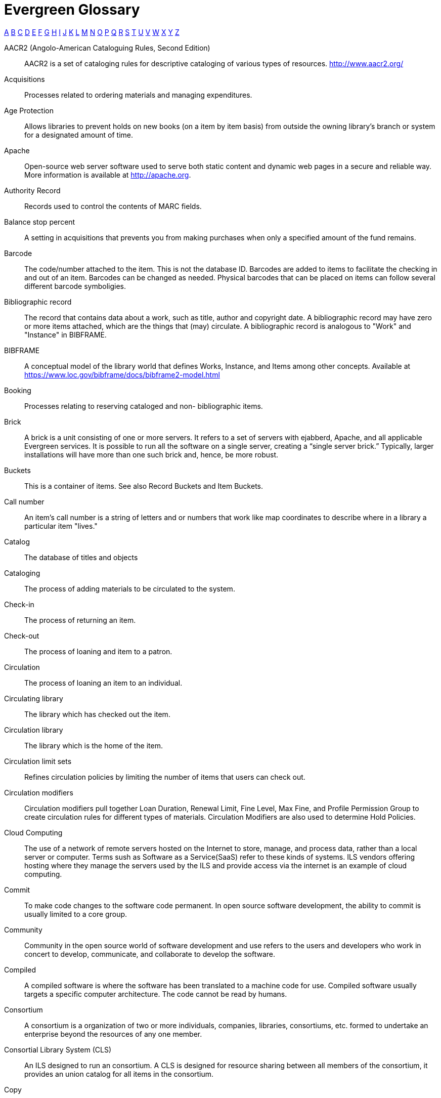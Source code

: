 [glossary]
Evergreen Glossary
==================

xref:A[A] xref:B[B] xref:C[C] xref:D[D] xref:E[E] xref:F[F] xref:G[G] xref:H[H] xref:I[I] xref:J[J] xref:K[K] xref:L[L] xref:M[M] xref:N[N] xref:O[O] xref:P[P] xref:Q[Q] xref:R[R] xref:S[S] xref:T[T] xref:U[U] xref:V[V] xref:W[W] xref:X[X] xref:Y[Y] xref:Z[Z]

[glossary]
[[A]]AACR2 (Angolo-American Cataloguing Rules, Second Edition)::
  AACR2 is a set of cataloging rules for descriptive cataloging of various types of resources.  http://www.aacr2.org/
Acquisitions::
  Processes related to ordering materials and managing expenditures.
Age Protection:: 
  Allows libraries to prevent holds on new books (on a item by item basis) from outside the owning library's branch or system for a designated amount of time.
Apache::
  Open-source web server software used to serve both static content and dynamic web pages in a secure and reliable way. More information is available at http://apache.org.
Authority Record::
  Records used to control the contents of MARC fields.
[[B]]Balance stop percent::
  A setting in acquisitions that prevents you from making purchases when only a specified amount of the fund remains. 
Barcode::
  The code/number attached to the item.  This is not the database ID. Barcodes are added to items to facilitate the checking in and out of an item. Barcodes can be changed as needed. Physical barcodes that can be placed on items can follow several different barcode symboligies.
Bibliographic record::
  The record that contains data about a work, such as title, author and copyright date. A bibliographic record may have zero or more items attached, which are the things that (may) circulate. A bibliographic record is analogous to "Work" and "Instance" in BIBFRAME.
BIBFRAME::
  A conceptual model of the library world that defines Works, Instance, and Items among other concepts. Available at https://www.loc.gov/bibframe/docs/bibframe2-model.html
Booking::
  Processes relating to reserving cataloged and non- bibliographic items.
Brick::
  A brick is a unit consisting of one or more servers. It refers to a set of servers with ejabberd, Apache, and all applicable Evergreen services.  It is possible to run all the software on a single server, creating a “single server brick.” Typically, larger installations will have more than one such brick and, hence, be more robust.
Buckets::
  This is a container of items. See also Record Buckets and Item Buckets.
[[C]]Call number::
  An item's call number is a string of letters and or numbers that work like map coordinates to describe where in a library a particular item "lives."
Catalog::
  The database of titles and objects 
Cataloging::
  The process of adding materials to be circulated to the system.
Check-in::
  The process of returning an item.
Check-out::
  The process of loaning and item to a patron.
Circulation::
  The process of loaning an item to an individual.
Circulating library::
  The library which has checked out the item.
Circulation library::
  The library which is the home of the item.
Circulation limit sets::
  Refines circulation policies by limiting the number of items that users can check out. 
Circulation modifiers::
  Circulation modifiers pull together Loan Duration, Renewal Limit, Fine Level, Max Fine, and Profile Permission Group to create circulation rules for different types of materials. Circulation Modifiers are also used to determine Hold Policies.
Cloud Computing::
  The use of a network of remote servers hosted on the Internet to store, manage, and process data, rather than a local server or computer. Terms sush as Software as a Service(SaaS) refer to these kinds of systems.  ILS vendors offering hosting where they manage the servers used by the ILS and provide access via the internet is an example of cloud computing.
Commit::
  To make code changes to the software code permanent. In open source software development, the ability to commit is usually limited to a core group. 
Community::
  Community in the open source world of software development and use refers to the users and developers who work in concert to develop, communicate, and collaborate to develop the software.
Compiled::
  A compiled software is where the software has been translated to a machine code for use. Compiled software usually targets a specific computer architecture. The code cannot be read by humans. 
Consortium::
  A consortium is a organization of two or more individuals, companies, libraries, consortiums, etc. formed to undertake an enterprise beyond the resources of any one member. 
Consortial Library System (CLS)::
  An ILS designed to run an consortium. A CLS is designed for resource sharing between all members of the consortium, it provides an union catalog for all items in the consortium. 
[[copy]]Copy:: 
  see <<item, Item>>
[[D]]Default Search Library::
  The default search library setting determines what library is searched from the advanced search screen and portal page by default. Manual selection of a search library will override it. One recommendation is to set the search library to the highest point you would normally want to search.
Distribution formulas:: 
  Used to specify the number of copies that should be distributed to specific branches and item locations in Acquisitions
Due date::
  The due date is the day on or before which an item must be returned to the library in order to avoid being charged an overdue fine. 
[[E]]ejabberd::
  ejabberd stands for Erland Jabber Daemon. This is the software that runs <<jabber, jabber>>. ejabberd is used to exchange data between servers.
Electronic data interchange (EDI)::
  Transmission of data between organizations using electronic means. This is used for Acquisitions. 
Evergreen::
  Evergreen is an open source ILS designed to handle the processing of a geographical dispersed, resource sharing library network. 
[[F]]Fieldmapper IDL:: See <<IDL, IDL>>
FIFO (First In First Out):: 
  In a FIFO environment, holds are filled in the order that they are placed.
FUD (Fear, Uncertainty, Doubt)::
  FUD is a marketing stratagy to try to install Fear, Uncertainty, and/or Doubt about a competitors product.   
Fund tags::
  Tags used in acquisitions to allow you to group Funds.
Funding sources::
  Sources of the monies to fund acquisitions of materials.
Funds::
  Allocations of money used for purchases.
FRBR (Functional Requirements for Bibliographic Records)::
  See https://www.loc.gov/cds/downloads/FRBR.PDF[Library of Congress FRBR documentation]
[[G]]Git::
  Git is a versioning control software for tracking changes in the code. It is designed to work with multiple developers.
GNU::
  GNU is a recursive acronym for "GNU's Not Unix". GNU is an open source Unix like operating system.  
GNU GPL version 2 (GNU General Public License version 2)::
  GNU GPL Version 2 is the license in which Evergreen is licensed. GNU GPL version 2 is a copyleft licence, which means that derivative work must be open source and distributed under the same licence terms. See https://www.gnu.org/licenses/old-licenses/gpl-2.0.html for complete license information. 
[[H]]Hatch::
  A additional program that is installed as an extension of your browser to extend printing functionality with Evergreen.
Hold::
  The exclusive right for a patron to checkout a specific item. 
Hold boundaries::
  Define which organizational units are available to fill specific holds.
Hold Groups::
  A special use of Patron Buckets where lists of patrons that can then be used to place multiple title-level holds on the same bibliographic record.
Holdings import profile::
  Identifies the <<IIA, Import Item Attributes>> definition.
Holding subfield::
  Used in the acquisitions module to map subfields to the appropriate item data. 
Hopeless Holds::
  Holds which have become unfillable due to there being no copies in hold_copy_map and/or all copies in hold_copy_map are in a item status with the hopeless_prone property set to “True.”
[[I]]ICL (Inter-Consortium Loans)::
  Inter-Consortium Loans are like ILL's, but different in the fact that the loan happens just with in the Consortium. 
[[IDL]]IDL (Interface Definition Language):: A model that Evergreen's software components use to understand how Evergreen's data are structured. IDL is sometime refered to as the Fieldmapper IDL. Test text added.
[[ILS]]ILS (Integrated Library System)::
  The Integrated Library System is a set of applications which perform the business and technical aspects of library management, including but not exclusive to acquistions, cataloging, circulation, and booking. 
ILL (Inter-Library Loan)::
  Inter-Library Loan is the process of one libray borrows materials for a patron from another library. 
[[IIA]]Import item attributes::
  Used to map the data in your holdings tag to fields in the item record during a MARC import.
Insufficient quality fall-through profile::
  A back-up merge profile to be used for importing if an incoming record does not meet the standards of the minimum quality ratio.
ISBN (International Standard Book Number)::
  The ISBN is a publisher product number that has been used in the book supply industry since 1968. A published book that is a separate product gets its own ISBN. ISBNs are either 10 digits or 13 digits long. They may contain information on the country of publication, the publisher, title, volume or edition of a title. 
ISSN (International Standard Serial Number)::
  International Standard Serial Number is a unigue 8 digit number assigned by the Internation Serials Data System to identify a specfic Serial Title. 
[[item]]Item:: 
  Item records contain information about an object such as a book, DVD, or kit, that may be available to circulate to patrons (based on circulation policies). Items belong to bibliographic records. The Evergreen Item is analogous to "Item" in BIBFRAME.
Item barcode::
  Item barcodes uniquely identify each specific item entered into the Catalog.
Item Buckets::
  This is a container of individual items.
Item Status::
  Item Status allows you to see the status of a item without having to go to the actual Title Record.  Item status is a intragal part of Evergreen and how it works.
[[J]][[jabber]]Jabber:: 
  The communications protocol used for client-server message passing within Evergreen. Now known as <<XMPP, XMPP>>, it was originally named "Jabber."
Juvenile flag::
  User setting used to specify if a user is a juvenile user for circulation purposes.
[[K]]KPAC (Kids' OPAC):: 
  Alternate version of the Template Toolkit OPAC that is kid friendly
[[L]]LaunchPad:: 
  Launchpad is an open source suite of tools that help people and teams to work together on software projects. Launchpad brings together bug reports, wishlist ideas, translations, and blueprints for future development of Evergreen. https://launchpad.net/evergreen
LCCN (Library of Congress Control Number)::
  The LCCN is a system of numbering catalog records at the Library of Congress
LMS (Library Management System)::
  see <<ILS>>
Loan duration::
  Loan duration (also sometimes referred to as "loan period") is the length of time a given type of material can circulate.
[[M]]MARC (Machine Readable Cataloging)::
  The MARC formats are standards for the representation and communication of bibliographic and related information in machine-readable form. 
MARC batch export::
  Mass exporting of MARC records out of a library system.
MARC batch import::
  Mass importing of MARC records into a library system.
MARCXML::
  Framework for working with MARC data in a XML environment.
Match score::
  Indicates the relative importance of that match point as Evergreen evaluates an incoming record against an existing record.
Minimum quality ratio::
  Used to set the acceptable level of quality for a record to be imported.
[[N]]Non-Cataloged::
  Items that have not been cataloged.
[[O]]OPAC (Online Public Access Catalog):: 
  An OPAC is an online interface to the database of a library's holdings, used to find resources in their collections. It is possibly searchable by keyword, title, author, subject or call number.  The public view of the catalog.
OpenSRF (Open Scalable Request Framework):: 
  Acronym for Open Scalable Request Framework (pronounced 'open surf'). An enterprise class Service Request Framework. It's purpose is to serve as a robust message routing network upon which one may build complex, scalable applications. To that end, OpenSRF attempts to be invisible to the application developer, while providing transparent load balancing and failover with minimal overhead.
Organizational units (Org Unit)::
  Organizational Units are the specific instances of the organization unit types that make up your library's hierarchy.
Organization unit type::
  The organization types in the hierarchy of a library system.
Overlay/merge profiles::
  During a MARC import this is used identify which fields should be replaced, which should be preserved, and which should be added to the record.
Owning library::
  The library which has purchased a particular item and created the volume and item records. 
[[P]]Parent organizational unit::
  An organizational unit one level above whose policies may be inherited by its child units. 
Parts::
  Provide more granularity for copies, primarily to enable patrons to place holds on individual parts of a set of items.
Patron::
  A user of the ILS. Patrons in Evergreen can both be staff and public users.
Patron barcode / library card number::
  Patrons are uniquely identified by their library card barcode number.
Permission Groups::
  A grouping of permissions granted to a group of individuals, i.e. patrons, cataloging, circulation, administration. Permission Groups also set the depth and grantability of permissions.
Pickup library::
  Library designated as the location where requested material is to be picked up. 
PostgreSQL::
  A popular open-source object-relational database management system that underpins Evergreen software.
Preferred Library::
  The library that is used to show items and URIs regardless of the library searched.  It is recommended to set this to your Workstation library so that local copies always show up first in search Results.
Print Templates::
  Templates that Evergreen uses to print various receipts and tables.
Printer Settings::
  Settings in Evergreen for selected printers.  This is a HATCH functionality.
Propagate funds::
  Create a new fund for the following fiscal year with the same parameters as your current fund.
Providers::
  Vendors from whom you order your materials. Set in the Acquisition module.
Purchase Order (PO)::
  A document issued by a buyer to a vendor, indicating types, quantities, and prices of materials. 
[[Q]]Quality metrics::
  Provide a mechanism for Evergreen to measure the quality of records and to make importing decisions based on quality.  
[[R]]RDA (Resource Description & Access)::
    RDA is a set of cataloging standards and guidelines based on FRBR and FRAD. RDA is the successor for AACR2. http://rdatoolkit.org/ 
Record Bucket::
  This is a container of Title Records.
Record match sets::
  When importing records, this identifies how Evergreen should match incoming records to existing records in the system.
Recurring fine::
  Recurring Fine is the official term for daily or other regularly accruing overdue fines. 
Register Patron::
  The process of adding a Patron account with in Evergreen.
Rollover::
  Used to roll over remaining encumbrances and funds into the same fund the following year. 
[[S]]SAN (Standard Address Number)::
  SAN is an identificatin code for electronic communication with in the publishing industry. SAN uniguely identify an address for location.
Shelving location:: 
  Shelving location is the area within the library where a given item is shelved.
SIP (Standard Interchange Protocol)::
  SIP is a communications protocol used within Evergreen for transferring data to and from other third party devices, such as RFID and barcode scanners that handle patron and library material information. Version 2.0 (also known as "SIP2") is the current standard. It was originally developed by the 3M Corporation.
[[SRU]]SRU (Search & Retrieve URL)::
  Acronym for Search & Retrieve URL Service. SRU is a search protocol used in web search and retrieval. It expresses queries in Contextual Query Language (CQL) and transmits them as a URL, returning XML data as if it were a web page.
Staff client::
  The graphical user interface used by library workers to interact with the Evergreen system. Staff use the Staff Client to access administration, acquisitions, circulation, and cataloging functions.
Standing penalties::
  Serve as alerts and blocks when patron records have met certain criteria, commonly excessive overdue materials or fines; standing penalty blocks will prevent circulation and hold transactions.  
Statistical categories:: 
  Allow libraries to associate locally interesting data with patrons and holdings. Also known as stat cats.
[[T]]Template Toolkit (TT)::
  A template processing system written in Perl.
TLD::
  Top-level domain.  The last part of a full domain name.  Ex: www.website.com.  The top-level domain is ".com".
TPAC:: 
  Evergreen's Template Toolkit based OPAC. The web based public interface in Evergreen written using functionality from the Template Toolkit.
[[U]]URI::
  Universal Resource Identifier. A URI is a string of characters that identify a logical or physical resource. Examples are URL an URN
URL (Universal Resource Locator)::
  This is the web address.
URN (Universal Resource Number)::
  This is a standard number to identify a resource. Example of URNs are ISBN, ISSN, and UPC.
UPC (Universal Product Code)::
  The UPC is a number uniguely assigned to an item by the manufacturer.
User Activity Type::
  Different types of activities users do in Evergreen. Examples: Login, Verification of account
[[V]]Vandelay::
  MARC Batch Import/Export tool original name.
[[W]]Wiki::
  The Evergreen Wiki can be found at https://wiki.evergreen-ils.org. The Evergreen Wiki is a knowledge base of information on Evergreen. 
Workstation::
  The unique name associated with a specific computer and Org Unit.
[[X]]XML (eXtensible Markup Language)::
  Acronym for eXtensible Markup Language, a subset of SGML. XML is a set of rules for encoding information in a way that is both human-readable and machine-readable. It is primarily used to define documents but can also be used to define arbitrary data structures. It was originally defined by the World Wide Web Consortium (W3C).
[[XMPP]]XMPP (Extensible Messaging and Presence Protocol)::
  The open-standard communications protocol (based on XML) used for client-server message passing within Evergreen. It supports the concept of a consistent domain of message types that flow between software applications, possibly on different operating systems and architectures. More information is available at http://xmpp.org.
  See Also: <<jabber,Jabber>>. 
xpath::
  The XML Path Language, a query language based on a tree representation of an XML document. It is used to programmatically select nodes from an XML document and to do minor computation involving strings, numbers and Boolean values. It allows you to identify parts of the XML document tree, to navigate around the tree, and to uniquely select nodes. The currently version is "XPath 2.0". It was originally defined by the World Wide Web Consortium (W3C). 
[[Y]]YAOUS:: 
  Yet Another Organization Unit Setting; slang for Library Settings
[[Z]]Z39.50 ::
  An international standard client/server protocol for communication between computer systems, primarily library and information related systems.
  See Also: <<SRU>>

